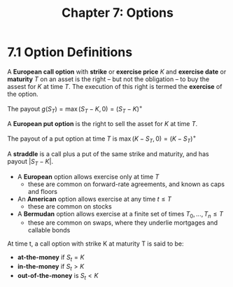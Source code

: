 #+TITLE: Chapter 7: Options

* 7.1 Option Definitions

A *European call option* with *strike* or *exercise price* $K$ and *exercise date* or *maturity* $T$ on an asset is the right -- but not the obligation -- to buy the assest for $K$ at time $T$. The execution of this right is termed the *exercise* of the option.

The payout $g(S_T) = \max{(S_T - K, 0)} = (S_T - K)^+$

A *European put option* is the right to sell the asset for $K$ at time $T$.

The payout of a put option at time $T$ is $\max{(K - S_T, 0)} = (K - S_T)^+$

A *straddle* is a call plus a put of the same strike and maturity, and has payout $|S_T - K|$.

- A *European* option allows exercise only at time $T$
  - these are common on forward-rate agreements, and known as caps and floors
- An *American* option allows exercise at any time $t \leq T$
  - these are common on stocks
- A *Bermudan* option allows exercise at a finite set of times $T_0, ..., T_n \leq T$
  - these are common on swaps, where they underlie mortgages and callable bonds

At time t, a call option with strike K at maturity T is said to be:

- *at-the-money* if $S_t = K$
- *in-the-money* if $S_t > K$
- *out-of-the-money* is $S_t < K$
